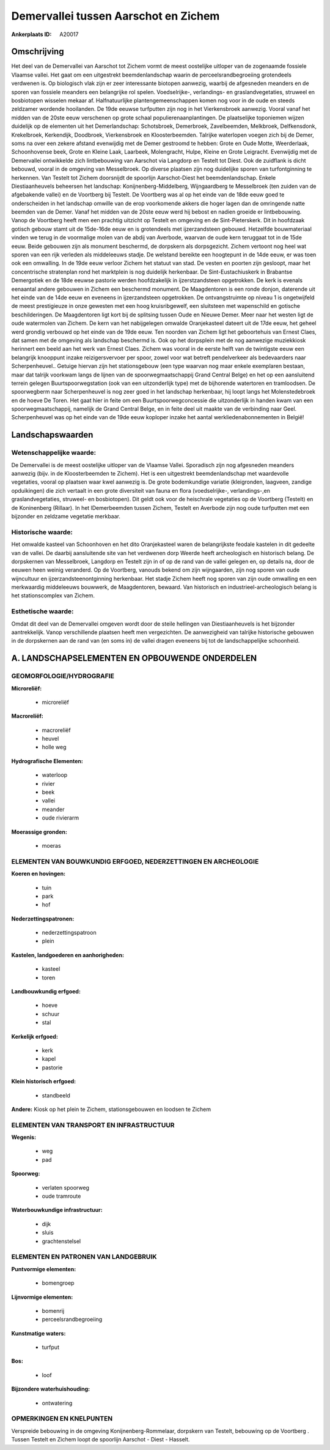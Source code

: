 Demervallei tussen Aarschot en Zichem
=====================================

:Ankerplaats ID: A20017




Omschrijving
------------

Het deel van de Demervallei van Aarschot tot Zichem vormt de meest
oostelijke uitloper van de zogenaamde fossiele Vlaamse vallei. Het gaat
om een uitgestrekt beemdenlandschap waarin de perceelsrandbegroeiing
grotendeels verdwenen is. Op biologisch vlak zijn er zeer interessante
biotopen aanwezig, waarbij de afgesneden meanders en de sporen van
fossiele meanders een belangrijke rol spelen. Voedselrijke-,
verlandings- en graslandvegetaties, struweel en bosbiotopen wisselen
mekaar af. Halfnatuurlijke plantengemeenschappen komen nog voor in de
oude en steeds zeldzamer wordende hooilanden. De 19de eeuwse turfputten
zijn nog in het Vierkensbroek aanwezig. Vooral vanaf het midden van de
20ste eeuw verschenen op grote schaal populierenaanplantingen. De
plaatselijke toponiemen wijzen duidelijk op de elementen uit het
Demerlandschap: Schotsbroek, Demerbroek, Zavelbeemden, Melkbroek,
Delfkensdonk, Krekelbroek, Kerkendijk, Doodbroek, Vierkensbroek en
Kloosterbeemden. Talrijke waterlopen voegen zich bij de Demer, soms na
over een zekere afstand evenwijdig met de Demer gestroomd te hebben:
Grote en Oude Motte, Weerderlaak, Schoonhovense beek, Grote en Kleine
Laak, Laarbeek, Molengracht, Hulpe, Kleine en Grote Leigracht.
Evenwijdig met de Demervallei ontwikkelde zich lintbebouwing van
Aarschot via Langdorp en Testelt tot Diest. Ook de zuidflank is dicht
bebouwd, vooral in de omgeving van Messelbroek. Op diverse plaatsen zijn
nog duidelijke sporen van turfontginning te herkennen. Van Testelt tot
Zichem doorsnijdt de spoorlijn Aarschot-Diest het beemdenlandschap.
Enkele Diestiaanheuvels beheersen het landschap:
Konijnenberg-Middelberg, Wijngaardberg te Messelbroek (ten zuiden van de
afgebakende vallei) en de Voortberg bij Testelt. De Voortberg was al op
het einde van de 18de eeuw goed te onderscheiden in het landschap
omwille van de erop voorkomende akkers die hoger lagen dan de omringende
natte beemden van de Demer. Vanaf het midden van de 20ste eeuw werd hij
bebost en nadien groeide er lintbebouwing. Vanop de Voortberg heeft men
een prachtig uitzicht op Testelt en omgeving en de Sint-Pieterskerk. Dit
in hoofdzaak gotisch gebouw stamt uit de 15de-16de eeuw en is
grotendeels met ijzerzandsteen gebouwd. Hetzelfde bouwmateriaal vinden
we terug in de voormalige molen van de abdij van Averbode, waarvan de
oude kern teruggaat tot in de 15de eeuw. Beide gebouwen zijn als
monument beschermd, de dorpskern als dorpsgezicht. Zichem vertoont nog
heel wat sporen van een rijk verleden als middeleeuws stadje. De
welstand bereikte een hoogtepunt in de 14de eeuw, er was toen ook een
omwalling. In de 19de eeuw verloor Zichem het statuut van stad. De
vesten en poorten zijn gesloopt, maar het concentrische stratenplan rond
het marktplein is nog duidelijk herkenbaar. De Sint-Eustachiuskerk in
Brabantse Demergotiek en de 18de eeuwse pastorie werden hoofdzakelijk in
ijzerstzandsteen opgetrokken. De kerk is evenals eenaantal andere
gebouwen in Zichem een beschermd monument. De Maagdentoren is een ronde
donjon, daterende uit het einde van de 14de eeuw en eveneens in
ijzerzandsteen opgetrokken. De ontvangstruimte op niveau 1 is
ongetwijfeld de meest prestigieuze in onze gewesten met een hoog
kruisribgewelf, een sluitsteen met wapenschild en gotische
beschilderingen. De Maagdentoren ligt kort bij de splitsing tussen Oude
en Nieuwe Demer. Meer naar het westen ligt de oude watermolen van
Zichem. De kern van het nabijgelegen omwalde Oranjekasteel dateert uit
de 17de eeuw, het geheel werd grondig verbouwd op het einde van de 19de
eeuw. Ten noorden van Zichem ligt het geboortehuis van Ernest Claes, dat
samen met de omgeving als landschap beschermd is. Ook op het dorpsplein
met de nog aanwezige muziekkiosk herinnert een beeld aan het werk van
Ernest Claes. Zichem was vooral in de eerste helft van de twintigste
eeuw een belangrijk knooppunt inzake reizigersvervoer per spoor, zowel
voor wat betreft pendelverkeer als bedevaarders naar Scherpenheuvel..
Getuige hiervan zijn het stationsgebouw (een type waarvan nog maar
enkele exemplaren bestaan, maar dat talrijk voorkwam langs de lijnen van
de spoorwegmaatschappij Grand Central Belge) en het op een aansluitend
terrein gelegen Buurtspoorwegstation (ook van een uitzonderlijk type)
met de bijhorende watertoren en tramloodsen. De spoorwegberm naar
Scherpenheuvel is nog zeer goed in het landschap herkenbaar, hij loopt
langs het Molenstedebroek en de hoeve De Toren. Het gaat hier in feite
om een Buurtspoorwegconcessie die uitzonderlijk in handen kwam van een
spoorwegmaatschappij, namelijk de Grand Central Belge, en in feite deel
uit maakte van de verbinding naar Geel. Scherpenheuvel was op het einde
van de 19de eeuw koploper inzake het aantal werkliedenabonnementen in
België!



Landschapswaarden
-----------------


Wetenschappelijke waarde:
~~~~~~~~~~~~~~~~~~~~~~~~~

De Demervallei is de meest oostelijke uitloper van de Vlaamse Vallei.
Sporadisch zijn nog afgesneden meanders aanwezig (bijv. in de
Kloosterbeemden te Zichem). Het is een uitgestrekt beemdenlandschap met
waardevolle vegetaties, vooral op plaatsen waar kwel aanwezig is. De
grote bodemkundige variatie (kleigronden, laagveen, zandige opduikingen)
die zich vertaalt in een grote diversiteit van fauna en flora
(voedselrijke-, verlandings-,en graslandvegetaties, struweel- en
bosbiotopen). Dit geldt ook voor de heischrale vegetaties op de
Voortberg (Testelt) en de Koninenberg (Rillaar). In het lDemerbeemden
tussen Zichem, Testelt en Averbode zijn nog oude turfputten met een
bijzonder en zeldzame vegetatie merkbaar.

Historische waarde:
~~~~~~~~~~~~~~~~~~~


Het omwalde kasteel van Schoonhoven en het dito Oranjekasteel waren
de belangrijkste feodale kastelen in dit gedeelte van de vallei. De
daarbij aansluitende site van het verdwenen dorp Weerde heeft
archeologisch en historisch belang. De dorpskernen van Messelbroek,
Langdorp en Testelt zijn in of op de rand van de vallei gelegen en, op
details na, door de eeuwen heen weinig veranderd. Op de Voortberg,
vanouds bekend om zijn wijngaarden, zijn nog sporen van oude wijncultuur
en ijzerzandsteenontginning herkenbaar. Het stadje Zichem heeft nog
sporen van zijn oude omwalling en een merkwaardig middeleeuws bouwwerk,
de Maagdentoren, bewaard. Van historisch en industrieel-archeologisch
belang is het stationscomplex van Zichem.

Esthetische waarde:
~~~~~~~~~~~~~~~~~~~

Omdat dit deel van de Demervallei omgeven wordt
door de steile hellingen van Diestiaanheuvels is het bijzonder
aantrekkelijk. Vanop verschillende plaatsen heeft men vergezichten. De
aanwezigheid van talrijke historische gebouwen in de dorpskernen aan de
rand van (en soms in) de vallei dragen eveneens bij tot de
landschappelijke schoonheid.



A. LANDSCHAPSELEMENTEN EN OPBOUWENDE ONDERDELEN
-----------------------------------------------



GEOMORFOLOGIE/HYDROGRAFIE
~~~~~~~~~~~~~~~~~~~~~~~~~

**Microreliëf:**

 * microreliëf


**Macroreliëf:**

 * macroreliëf
 * heuvel
 * holle weg

**Hydrografische Elementen:**

 * waterloop
 * rivier
 * beek
 * vallei
 * meander
 * oude rivierarm


**Moerassige gronden:**

 * moeras



ELEMENTEN VAN BOUWKUNDIG ERFGOED, NEDERZETTINGEN EN ARCHEOLOGIE
~~~~~~~~~~~~~~~~~~~~~~~~~~~~~~~~~~~~~~~~~~~~~~~~~~~~~~~~~~~~~~~

**Koeren en hovingen:**

 * tuin
 * park
 * hof


**Nederzettingspatronen:**

 * nederzettingspatroon
 * plein

**Kastelen, landgoederen en aanhorigheden:**

 * kasteel
 * toren


**Landbouwkundig erfgoed:**

 * hoeve
 * schuur
 * stal


**Kerkelijk erfgoed:**

 * kerk
 * kapel
 * pastorie


**Klein historisch erfgoed:**

 * standbeeld


**Andere:**
Kiosk op het plein te Zichem, stationsgebouwen en loodsen te Zichem


ELEMENTEN VAN TRANSPORT EN INFRASTRUCTUUR
~~~~~~~~~~~~~~~~~~~~~~~~~~~~~~~~~~~~~~~~~

**Wegenis:**

 * weg
 * pad


**Spoorweg:**

 * verlaten spoorweg
 * oude tramroute

**Waterbouwkundige infrastructuur:**

 * dijk
 * sluis
 * grachtenstelsel



ELEMENTEN EN PATRONEN VAN LANDGEBRUIK
~~~~~~~~~~~~~~~~~~~~~~~~~~~~~~~~~~~~~

**Puntvormige elementen:**

 * bomengroep


**Lijnvormige elementen:**

 * bomenrij
 * perceelsrandbegroeiing

**Kunstmatige waters:**

 * turfput


**Bos:**

 * loof


**Bijzondere waterhuishouding:**

 * ontwatering



OPMERKINGEN EN KNELPUNTEN
~~~~~~~~~~~~~~~~~~~~~~~~~

Verspreide bebouwing in de omgeving Konijnenberg-Rommelaar, dorpskern
van Testelt, bebouwing op de Voortberg . Tussen Testelt en Zichem loopt
de spoorlijn Aarschot - Diest - Hasselt.
